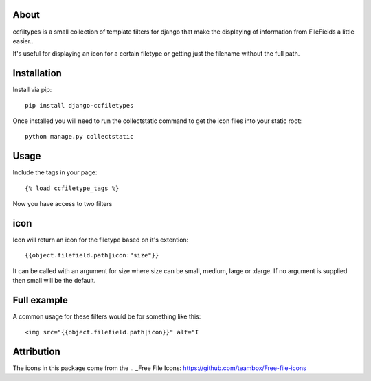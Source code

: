 About
-------------------

ccfiltypes is a small collection of template filters for django that
make the displaying of information from FileFields a little easier..

It's useful for displaying an icon for a certain filetype or getting
just the filename without the full path.



Installation
-------------------

Install via pip::

    pip install django-ccfiletypes

Once installed you will need to run the collectstatic command to get 
the icon files into your static root::

    python manage.py collectstatic


Usage
-------------------

Include the tags in your page::

    {% load ccfiletype_tags %}


Now you have access to two filters

icon
--------------

Icon will return an icon for the filetype based on it's extention::

    {{object.filefield.path|icon:"size"}}

It can be called with an argument for size where size can be small, medium,
large or xlarge.  If no argument is supplied then small will be the default.




Full example
--------------

A common usage for these filters would be for something like this::

    <img src="{{object.filefield.path|icon}}" alt="I



Attribution
----------------------

The icons in this package come from the .. _Free File Icons: https://github.com/teambox/Free-file-icons

